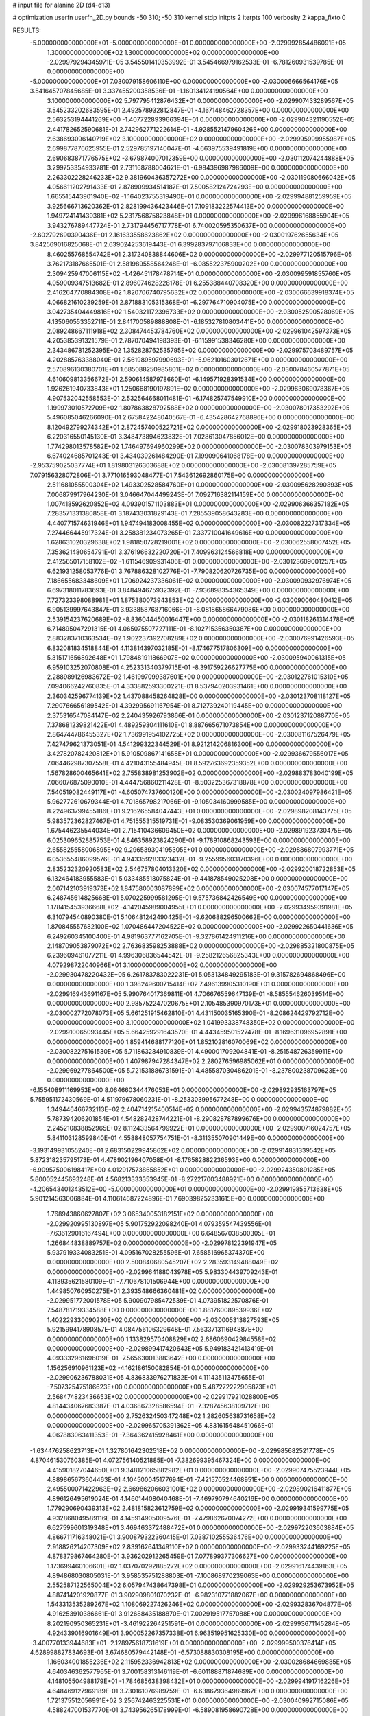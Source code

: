 # input file for alanine 2D (d4-d13)

# optimization
userfn       userfn_2D.py
bounds       -50 310; -50 310
kernel       stdp
initpts      2
iterpts      100
verbosity    2
kappa_fixto      0


RESULTS:
 -5.000000000000000E+01 -5.000000000000000E+01  0.000000000000000E+00      -2.029992854486091E+05
  1.300000000000000E+02  1.300000000000000E+02  0.000000000000000E+00      -2.029979294345971E+05       3.545501410353992E-01  3.545466979162533E-01      -6.781260931539785E-01  0.000000000000000E+00
 -5.000000000000000E+01  7.030079158606110E+00  0.000000000000000E+00      -2.030006666564176E+05       3.541645707845685E-01  3.337455200358536E-01      -1.160134124190564E+00  0.000000000000000E+00
  3.100000000000000E+02  5.797795412876432E+01  0.000000000000000E+00      -2.029907433289567E+05       3.545233202683595E-01  2.492578932812847E-01      -4.167148462728357E+00  0.000000000000000E+00
  2.563253194441269E+00 -1.407722893966394E+01  0.000000000000000E+00      -2.029904321190552E+05       2.441782652590681E-01  2.742962771222614E-01      -4.928552147960426E+00  0.000000000000000E+00
  2.638693096140719E+02  3.100000000000000E+02  0.000000000000000E+00      -2.029995999955987E+05       2.699877876625955E-01  2.529785197140047E-01      -4.663975539491819E+00  0.000000000000000E+00
  2.690683871776575E+02 -3.679874007012359E+00  0.000000000000000E+00      -2.030112074244888E+05       3.299753354933781E-01  2.731168788004621E-01      -6.984396987986009E+00  0.000000000000000E+00
  2.263302228246233E+02  9.381960436357272E+00  0.000000000000000E+00      -2.030119080666042E+05       4.056611202791433E-01  2.878909934514187E-01       7.500582124724293E+00  0.000000000000000E+00
  1.665515443901940E+02 -1.164023755319490E+01  0.000000000000000E+00      -2.029994881259959E+05       3.925666713620362E-01  2.828199436423446E-01       7.109183222574413E+00  0.000000000000000E+00
  1.949724141439381E+02  5.231756875823848E+01  0.000000000000000E+00      -2.029996168855904E+05       3.943276789447724E-01  2.731794456717778E-01       6.740020595350637E+00  0.000000000000000E+00
 -2.602792690390436E+01  2.161633558623862E+02  0.000000000000000E+00      -2.030019762655634E+05       3.842569016825068E-01  2.639024253619443E-01       6.399283797106833E+00  0.000000000000000E+00
  8.460255768554742E+01  2.317240838844606E+02  0.000000000000000E+00      -2.029977120515796E+05       3.762173187665501E-01  2.581989558564248E-01      -6.085522375900202E+00  0.000000000000000E+00
  2.309425947006115E+02 -1.426451178478714E+01  0.000000000000000E+00      -2.030099591855760E+05       4.059009347513682E-01  2.896074628228178E-01       6.255388440708320E+00  0.000000000000000E+00
  2.416264770884308E+02  1.820706740795632E+02  0.000000000000000E+00      -2.030066639918374E+05       4.066821610239259E-01  2.871883105315368E-01      -6.297764710904075E+00  0.000000000000000E+00
  3.042735404449816E+02  1.540321172396733E+02  0.000000000000000E+00      -2.030052590528069E+05       4.135060553352711E-01  2.841700589888808E-01      -6.185327810803441E+00  0.000000000000000E+00
  2.089248667111918E+02  2.308474453784760E+02  0.000000000000000E+00      -2.029961042597373E+05       4.205385391321579E-01  2.787070494198393E-01      -6.115991538346280E+00  0.000000000000000E+00
  2.343486781252395E+02  1.352828762535795E+02  0.000000000000000E+00      -2.029975703489757E+05       4.202885763388040E-01  2.561989597990693E-01      -5.962101603012671E+00  0.000000000000000E+00
  2.570896130380701E+01  1.685088250985801E+02  0.000000000000000E+00      -2.030078460577871E+05       4.610609813356672E-01  2.590614587978660E-01      -6.149571928391534E+00  0.000000000000000E+00
  1.926261940733843E+01  1.250668190197891E+02  0.000000000000000E+00      -2.029963069078367E+05       4.907532042558553E-01  2.532564668011481E-01      -6.174825747549910E+00  0.000000000000000E+00
  1.199973010572709E+02  1.807863828792588E+02  0.000000000000000E+00      -2.030078017353292E+05       5.496085046266090E-01  2.675842248040567E-01      -6.435428642768896E+00  0.000000000000000E+00
  8.120492799274342E+01  2.872457400522721E+02  0.000000000000000E+00      -2.029918023928365E+05       6.220316550145130E-01  3.348473894623832E-01       7.028613047856012E+00  0.000000000000000E+00
  1.774298013578582E+02  1.746497694960299E+02  0.000000000000000E+00      -2.030078303979153E+05       6.674024685701243E-01  3.434039261484290E-01       7.199090641068178E+00  0.000000000000000E+00
 -2.953759025037774E+01  1.819803126303688E+02  0.000000000000000E+00      -2.030081397285759E+05       7.079156328072806E-01  3.771016593048477E-01       7.543612692860175E+00  0.000000000000000E+00
  2.511681055500304E+02  1.493302528584760E+01  0.000000000000000E+00      -2.030095628290893E+05       7.006879917964230E-01  3.046647044499243E-01       7.092716382114159E+00  0.000000000000000E+00
  1.007418592620852E+02  4.093901571103883E+01  0.000000000000000E+00      -2.029906366357182E+05       7.283571331380858E-01  3.187433031829143E-01       7.285539058643283E+00  0.000000000000000E+00
  4.440771574631946E+01  1.947494183008455E+02  0.000000000000000E+00      -2.030082227317334E+05       7.274466445917324E-01  3.258381234073265E-01       7.337710041649616E+00  0.000000000000000E+00
  1.628631020329638E+02  1.981850728219001E+02  0.000000000000000E+00      -2.030062558007452E+05       7.353621480654791E-01  3.376196632220720E-01       7.409963124566818E+00  0.000000000000000E+00
  2.412565017158102E+02 -1.611546909931406E-01  0.000000000000000E+00      -2.030123609001257E+05       6.621931258053776E-01  3.767886328102776E-01      -7.790820620726735E+00  0.000000000000000E+00
  7.186655683348609E+01  1.706924237336061E+02  0.000000000000000E+00      -2.030090932976974E+05       6.697318011783693E-01  3.848494675932392E-01      -7.936898354365349E+00  0.000000000000000E+00
  7.727323398088981E+01  1.875380073943853E+02  0.000000000000000E+00      -2.030090060480412E+05       6.905139997643847E-01  3.933858768716066E-01      -8.081865866479086E+00  0.000000000000000E+00
  2.539154237620689E+02 -8.836044450016447E+00  0.000000000000000E+00      -2.030118261314478E+05       6.714895047291315E-01  4.065075507727111E-01      -8.102715356350387E+00  0.000000000000000E+00
  2.883283710363534E+02  1.902237392708289E+02  0.000000000000000E+00      -2.030076991426593E+05       6.832081834518844E-01  4.113814397032185E-01      -8.174677517806309E+00  0.000000000000000E+00
  5.315171656892648E+01  1.798481911866907E+02  0.000000000000000E+00      -2.030095940061315E+05       6.959103252070808E-01  4.252331340379715E-01      -8.391759226627775E+00  0.000000000000000E+00
  2.288989126983672E+02  1.461997099387601E+00  0.000000000000000E+00      -2.030122761015310E+05       7.094066242760835E-01  4.333882593300221E-01       8.537940203931461E+00  0.000000000000000E+00
  2.360342596774139E+02  1.437088458264828E+00  0.000000000000000E+00      -2.030123708118127E+05       7.290766656189542E-01  4.392995691167954E-01       8.712739240119445E+00  0.000000000000000E+00
  2.375316547084147E+02  2.240435926793866E-01  0.000000000000000E+00      -2.030123712088770E+05       7.378681239821422E-01  4.489259304111610E-01       8.887665671073854E+00  0.000000000000000E+00
  2.864744786455327E+02  1.736991954102725E+02  0.000000000000000E+00      -2.030081167526479E+05       7.427479621373051E-01  4.541299322344529E-01       8.921214206816300E+00  0.000000000000000E+00
  3.427820782420812E+01  5.910509867141658E+01  0.000000000000000E+00      -2.029936679556017E+05       7.064462987307558E-01  4.421043155484945E-01       8.592763692359352E+00  0.000000000000000E+00
  1.567828600465641E+02  2.755838981253902E+02  0.000000000000000E+00      -2.029883783040199E+05       7.066076875090010E-01  4.444756860211428E-01      -8.503225367318878E+00  0.000000000000000E+00
  7.540519082449117E+01 -4.605074737600120E+00  0.000000000000000E+00      -2.030024097986421E+05       5.962772610679344E-01  4.701865798217066E-01      -9.105034160999585E+00  0.000000000000000E+00
  8.224963799455186E+01  9.216265584047443E+01  0.000000000000000E+00      -2.029898208143775E+05       5.983572362827467E-01  4.751555315519731E-01      -9.083530369061959E+00  0.000000000000000E+00
  1.675446235544034E+01  2.715410436609450E+02  0.000000000000000E+00      -2.029891923730475E+05       6.025309652885753E-01  4.846358923824290E-01      -9.178910868243593E+00  0.000000000000000E+00
  2.655825558006895E+02  9.296539304195305E+01  0.000000000000000E+00      -2.029886807993771E+05       6.053655486099576E-01  4.943359283323432E-01      -9.255995603170396E+00  0.000000000000000E+00
  2.835232320920583E+02  2.546757804013320E+02  0.000000000000000E+00      -2.029920018722853E+05       6.132464183955583E-01  5.033485518075824E-01      -9.441878549025208E+00  0.000000000000000E+00
  2.007142103919373E+02  1.847580003087899E+02  0.000000000000000E+00      -2.030074577017147E+05       6.248745614825668E-01  5.070225999581295E-01       9.575736842426549E+00  0.000000000000000E+00
  1.178415453936668E+02 -4.142045989004955E+01  0.000000000000000E+00      -2.029934959391981E+05       6.310794540890380E-01  5.106481242490425E-01      -9.620688296500662E+00  0.000000000000000E+00
  1.870845557682100E+02  1.070486447204522E+02  0.000000000000000E+00      -2.029922650441636E+05       6.249260345100400E-01  4.981963777162705E-01      -9.327861424911216E+00  0.000000000000000E+00
  2.148709053879072E+02  2.763683598253888E+02  0.000000000000000E+00      -2.029885321800875E+05       6.239609461077211E-01  4.996306836544542E-01      -9.258212656825343E+00  0.000000000000000E+00
  4.079298722040966E+01  3.100000000000000E+02  0.000000000000000E+00      -2.029930478220432E+05       6.261783783022231E-01  5.053134849295183E-01       9.315782694868496E+00  0.000000000000000E+00
  1.398249600715414E+02  7.496139905310190E+01  0.000000000000000E+00      -2.029916943691167E+05       5.990764017369811E-01  4.706676559647139E-01      -8.585554626039514E+00  0.000000000000000E+00
  2.985752247020675E+01  2.105485390970173E+01  0.000000000000000E+00      -2.030002772078073E+05       5.661251915462810E-01  4.431150035165390E-01      -8.208624429792712E+00  0.000000000000000E+00
  3.100000000000000E+02  1.041993338748350E+02  0.000000000000000E+00      -2.029910065093445E+05       5.664259291643570E-01  4.443459501527478E-01      -8.169631096952891E+00  0.000000000000000E+00
  1.859414688177120E+01  1.852102816070069E+02  0.000000000000000E+00      -2.030082275161530E+05       5.711863284910839E-01  4.490001709204841E-01      -8.251548726359911E+00  0.000000000000000E+00
  1.407987947284347E+02  2.280276596985062E+01  0.000000000000000E+00      -2.029969277864500E+05       5.721531886731591E-01  4.485587030486201E-01      -8.237800238709623E+00  0.000000000000000E+00
 -6.155408911169953E+00  8.064660344476053E+01  0.000000000000000E+00      -2.029892935163797E+05       5.755951172430569E-01  4.511979678060231E-01      -8.253303995677248E+00  0.000000000000000E+00
  1.349446466732113E+02  2.404714215400514E+02  0.000000000000000E+00      -2.029943574879882E+05       5.787394206201854E-01  4.548282428744221E-01      -8.290828787899676E+00  0.000000000000000E+00
  2.245210838852965E+02  8.112433564799922E+01  0.000000000000000E+00      -2.029900716024757E+05       5.841103128599840E-01  4.558848057754751E-01      -8.311355070901449E+00  0.000000000000000E+00
 -3.193149931055240E+01  2.683150229945862E+02  0.000000000000000E+00      -2.029914831339542E+05       5.872318235795173E-01  4.478902196407058E-01      -8.176582882236593E+00  0.000000000000000E+00
 -6.909575006198417E+00  4.012917573865852E+01  0.000000000000000E+00      -2.029924350891285E+05       5.800052445693248E-01  4.568213333353945E-01      -8.272217003488921E+00  0.000000000000000E+00
 -4.206543401343512E+00 -5.000000000000000E+01  0.000000000000000E+00      -2.029919855713638E+05       5.901214563006884E-01  4.110614687224896E-01       7.690398252331615E+00  0.000000000000000E+00
  1.768943860627807E+02  3.065340053182151E+02  0.000000000000000E+00      -2.029920995130897E+05       5.901752922098240E-01  4.079359547439556E-01      -7.636129016167494E+00  0.000000000000000E+00
  6.648567038500305E+01  1.266844838889757E+02  0.000000000000000E+00      -2.029978122391947E+05       5.937919334083251E-01  4.095167028255596E-01       7.658516965374370E+00  0.000000000000000E+00
  2.500840680545207E+02  2.283593149488049E+02  0.000000000000000E+00      -2.029964188043978E+05       5.983304439709243E-01  4.113935621580109E-01      -7.710678101506944E+00  0.000000000000000E+00
  1.449850760950275E+01  2.393548666360481E+02  0.000000000000000E+00      -2.029951772001578E+05       5.900907985472539E-01  4.073951822570876E-01       7.548781719334588E+00  0.000000000000000E+00
  1.881760089539936E+02  1.402229330090230E+02  0.000000000000000E+00      -2.030005313827593E+05       5.921599417890857E-01  4.084756106329648E-01       7.563371311694887E+00  0.000000000000000E+00
  1.133829570408829E+02  2.686069042984558E+02  0.000000000000000E+00      -2.029899417420643E+05       5.949183421413419E-01  4.093332961696019E-01      -7.565630013883642E+00  0.000000000000000E+00
  1.156256910961123E+02 -4.162186150082854E-01  0.000000000000000E+00      -2.029906236788031E+05       4.836833976271832E-01  4.111435113475655E-01      -7.507325475186623E+00  0.000000000000000E+00
  5.487272222905873E+01  2.568474823436653E+02  0.000000000000000E+00      -2.029917921028800E+05       4.814434067683387E-01  4.036867328586594E-01      -7.328745638109712E+00  0.000000000000000E+00
  2.752632450347248E+02  1.282605638731658E+02  0.000000000000000E+00      -2.029965705391362E+05       4.831615648451066E-01  4.067883063411353E-01      -7.364362415928461E+00  0.000000000000000E+00
 -1.634476258623713E+01  1.327801642302518E+02  0.000000000000000E+00      -2.029985682521778E+05       4.870461530760385E-01  4.072756140521885E-01      -7.382699395467324E+00  0.000000000000000E+00
  4.415901827044650E+01  9.348121065882982E+01  0.000000000000000E+00      -2.029907475523944E+05       4.889865673604463E-01  4.104500045177694E-01      -7.421570524468951E+00  0.000000000000000E+00
  2.495500071422963E+02  2.669862066031001E+02  0.000000000000000E+00      -2.029890216411877E+05       4.896126495619024E-01  4.146014408040468E-01      -7.469790794640216E+00  0.000000000000000E+00
  1.779290690439313E+02  2.481815823612759E+02  0.000000000000000E+00      -2.029919341599775E+05       4.932868049589116E-01  4.145914905009576E-01      -7.479862670074272E+00  0.000000000000000E+00
  6.627599601319348E+01  3.469463372488472E+01  0.000000000000000E+00      -2.029972203603884E+05       4.866711716348021E-01  3.900879322360415E-01       7.038710255536476E+00  0.000000000000000E+00
  2.918826214207309E+02  2.839162641349110E+02  0.000000000000000E+00      -2.029933244169225E+05       4.878379867464280E-01  3.936202912265459E-01       7.077899377306627E+00  0.000000000000000E+00
  1.173699460106601E+02  1.037070292885272E+02  0.000000000000000E+00      -2.029916174439163E+05       4.894868030805031E-01  3.958535751288803E-01      -7.100868970239063E+00  0.000000000000000E+00
  2.552587122565004E+02  6.057947438647398E+01  0.000000000000000E+00      -2.029929253673952E+05       4.887414201920877E-01  3.902909801070232E-01      -6.982310771882067E+00  0.000000000000000E+00
  1.543313535289267E+02  1.108069227426246E+02  0.000000000000000E+00      -2.029932836704877E+05       4.916253910386661E-01  3.912688435188870E-01       7.002919517757088E+00  0.000000000000000E+00
  8.202190950365231E+01 -3.461922264251591E+01  0.000000000000000E+00      -2.029993671145284E+05       4.924339016901649E-01  3.900052267357338E-01       6.963519951625330E+00  0.000000000000000E+00
 -3.400770133944683E+01 -2.128975618731619E+01  0.000000000000000E+00      -2.029999500376414E+05       4.628998827834693E-01  3.674680579442148E-01      -6.573088830308195E+00  0.000000000000000E+00
  1.166034001855236E+02  2.115952336942813E+02  0.000000000000000E+00      -2.030028684669885E+05       4.640346362577965E-01  3.700158313146119E-01      -6.601188871874689E+00  0.000000000000000E+00
  4.148105504988179E+01 -1.784685638398432E+01  0.000000000000000E+00      -2.029994191716226E+05       4.648469127969189E-01  3.730161076989759E-01      -6.638679364989967E+00  0.000000000000000E+00
  1.721375512056991E+02  3.256742463225531E+01  0.000000000000000E+00      -2.030040992715086E+05       4.588247001537770E-01  3.743956265178999E-01      -6.589081958690728E+00  0.000000000000000E+00
  2.193627718281969E+02  1.596730893804880E+02  0.000000000000000E+00      -2.030047260388405E+05       4.595389508403231E-01  3.768185402568203E-01      -6.612748474163404E+00  0.000000000000000E+00
  3.045322271164560E+02  2.290005497460307E+02  0.000000000000000E+00      -2.029984504908585E+05       4.606852607847547E-01  3.794004836695688E-01      -6.644986478385267E+00  0.000000000000000E+00
  7.662752900680094E+01  6.432324391985966E+01  0.000000000000000E+00      -2.029904578019064E+05       4.531468447391220E-01  3.650843023313850E-01      -6.366438530013139E+00  0.000000000000000E+00
  9.796208967599279E+01  1.369976966683747E+02  0.000000000000000E+00      -2.030005837535294E+05       4.566835184643536E-01  3.643794045868094E-01      -6.373384615274418E+00  0.000000000000000E+00
  2.276179250398986E+02  3.002863339273037E+02  0.000000000000000E+00      -2.029934633992507E+05       4.557837441153536E-01  3.675772178577257E-01       6.390542169347937E+00  0.000000000000000E+00
  1.764439751746535E+02  8.000210354229452E+01  0.000000000000000E+00      -2.029924808029257E+05       4.558140978548256E-01  3.683418989613324E-01       6.378071164087672E+00  0.000000000000000E+00
  1.272311944316634E+02  2.934596496096345E+02  0.000000000000000E+00      -2.029899352987056E+05       4.568136657769674E-01  3.557079778284152E-01       6.223289285543824E+00  0.000000000000000E+00
  2.927236382924083E+02  3.665537379247920E+01  0.000000000000000E+00      -2.029968027185295E+05       4.560551321955401E-01  3.548011398901574E-01       6.192338229681352E+00  0.000000000000000E+00
  2.372728681948128E+02  1.089039209392086E+02  0.000000000000000E+00      -2.029903401264201E+05       4.561584716547902E-01  3.560925649711706E-01       6.188487286583426E+00  0.000000000000000E+00
  1.487722202885671E+02 -3.682839412170545E+01  0.000000000000000E+00      -2.029922840238048E+05       4.521019058457684E-01  3.538188375348267E-01       6.120398597333527E+00  0.000000000000000E+00
  1.466499442214920E+02  1.559230738957281E+02  0.000000000000000E+00      -2.030049184356335E+05       4.529724112996117E-01  3.548015233568383E-01      -6.129772326014499E+00  0.000000000000000E+00
 -1.928445905537384E+01  2.447064324522173E+02  0.000000000000000E+00      -2.029940931611919E+05       4.537862155020956E-01  3.563107780589799E-01       6.142414734738700E+00  0.000000000000000E+00
  1.808211014222105E+02  2.188376087379448E+02  0.000000000000000E+00      -2.030007885954447E+05       4.545456405628309E-01  3.576344810939186E-01       6.152245620848682E+00  0.000000000000000E+00
 -1.198657803654114E+01  1.105229825778795E+01  0.000000000000000E+00      -2.029904446582664E+05       4.546941192874154E-01  3.497238597356290E-01       6.112109779764938E+00  0.000000000000000E+00
 -8.567248253902937E+00  1.063008989295394E+02  0.000000000000000E+00      -2.029915342414656E+05       4.551269075906587E-01  3.513276058252664E-01      -6.123335036565131E+00  0.000000000000000E+00
  2.295545932640140E+02  2.082561083237486E+02  0.000000000000000E+00      -2.030024853351782E+05       4.549368930871694E-01  3.513245775676774E-01      -6.104085929292433E+00  0.000000000000000E+00
 -9.541021080409905E+00  1.602467980310689E+02  0.000000000000000E+00      -2.030057729381582E+05       4.560312044250668E-01  3.524239981590622E-01      -6.118289599953953E+00  0.000000000000000E+00
 -1.612324075262109E+01  2.887514416808577E+02  0.000000000000000E+00      -2.029914682502464E+05       4.558755303276077E-01  3.539764133807284E-01      -6.124171508050244E+00  0.000000000000000E+00
  1.464455871827444E+02  5.000321208800465E+01  0.000000000000000E+00      -2.029964791489928E+05       4.579030350635528E-01  3.544767720983812E-01      -6.141546321752381E+00  0.000000000000000E+00